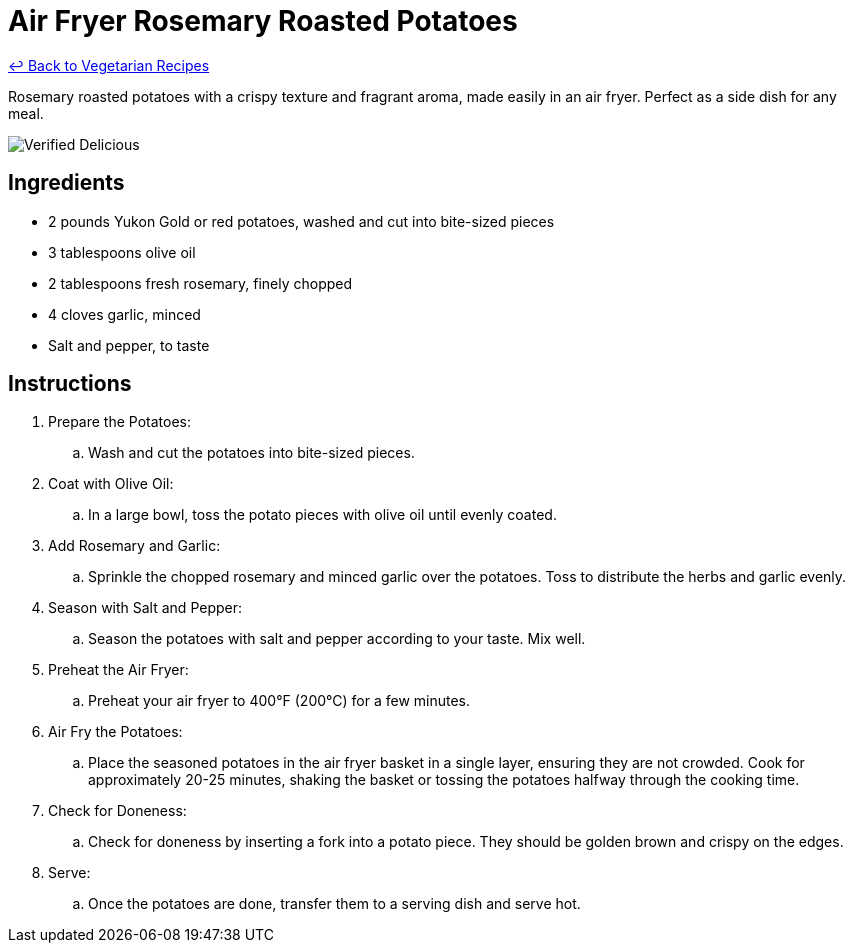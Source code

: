 = Air Fryer Rosemary Roasted Potatoes

link:./README.md[&larrhk; Back to Vegetarian Recipes]

Rosemary roasted potatoes with a crispy texture and fragrant aroma, made easily in an air fryer. Perfect as a side dish for any meal.

image::https://badgen.net/badge/verified/delicious/228B22[Verified Delicious]

== Ingredients
* 2 pounds Yukon Gold or red potatoes, washed and cut into bite-sized pieces
* 3 tablespoons olive oil
* 2 tablespoons fresh rosemary, finely chopped
* 4 cloves garlic, minced
* Salt and pepper, to taste

== Instructions
. Prepare the Potatoes:
.. Wash and cut the potatoes into bite-sized pieces.

. Coat with Olive Oil:
.. In a large bowl, toss the potato pieces with olive oil until evenly coated.

. Add Rosemary and Garlic:
.. Sprinkle the chopped rosemary and minced garlic over the potatoes. Toss to distribute the herbs and garlic evenly.

. Season with Salt and Pepper:
.. Season the potatoes with salt and pepper according to your taste. Mix well.

. Preheat the Air Fryer:
.. Preheat your air fryer to 400°F (200°C) for a few minutes.

. Air Fry the Potatoes:
.. Place the seasoned potatoes in the air fryer basket in a single layer, ensuring they are not crowded. Cook for approximately 20-25 minutes, shaking the basket or tossing the potatoes halfway through the cooking time.

. Check for Doneness:
.. Check for doneness by inserting a fork into a potato piece. They should be golden brown and crispy on the edges.

. Serve:
.. Once the potatoes are done, transfer them to a serving dish and serve hot.
